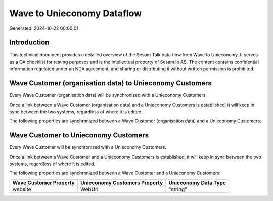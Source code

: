===========================
Wave to Unieconomy Dataflow
===========================

Generated: 2024-10-22 00:00:01

Introduction
------------

This technical document provides a detailed overview of the Sesam Talk data flow from Wave to Unieconomy. It serves as a QA checklist for testing purposes and is the intellectual property of Sesam.io AS. The content contains confidential information regulated under an NDA agreement, and sharing or distributing it without written permission is prohibited.

Wave Customer (organisation data) to Unieconomy Customers
---------------------------------------------------------
Every Wave Customer (organisation data) will be synchronized with a Unieconomy Customers.

Once a link between a Wave Customer (organisation data) and a Unieconomy Customers is established, it will keep in sync between the two systems, regardless of where it is edited.

The following properties are synchronized between a Wave Customer (organisation data) and a Unieconomy Customers:

.. list-table::
   :header-rows: 1

   * - Wave Customer (organisation data) Property
     - Unieconomy Customers Property
     - Unieconomy Data Type


Wave Customer to Unieconomy Customers
-------------------------------------
Every Wave Customer will be synchronized with a Unieconomy Customers.

Once a link between a Wave Customer and a Unieconomy Customers is established, it will keep in sync between the two systems, regardless of where it is edited.

The following properties are synchronized between a Wave Customer and a Unieconomy Customers:

.. list-table::
   :header-rows: 1

   * - Wave Customer Property
     - Unieconomy Customers Property
     - Unieconomy Data Type
   * - website
     - WebUrl
     - "string"

